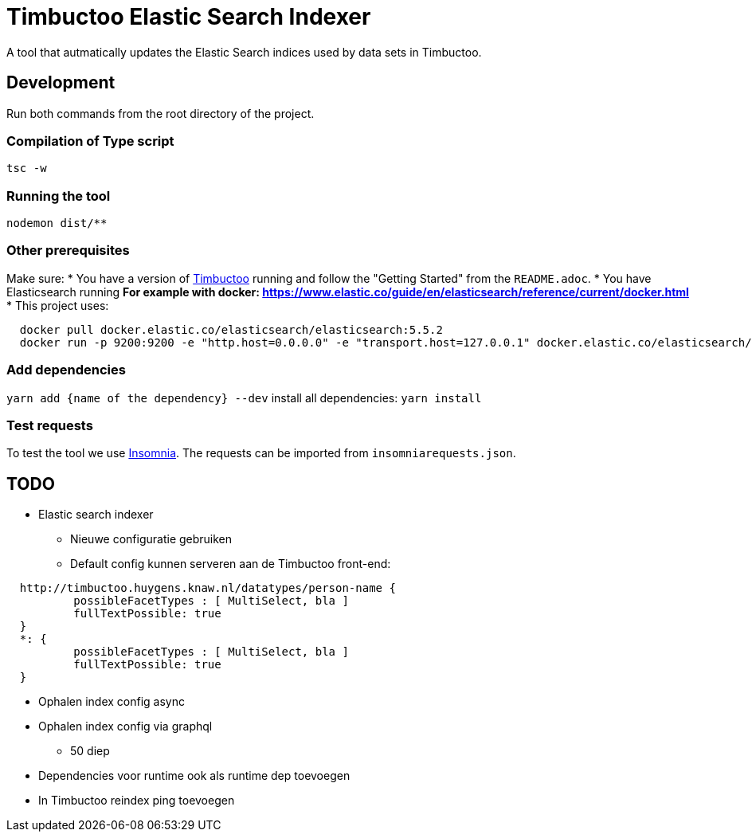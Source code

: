 = Timbuctoo Elastic Search Indexer
A tool that autmatically updates the Elastic Search indices used by data sets in Timbuctoo.

== Development

Run both commands from the root directory of the project.

=== Compilation of Type script

`tsc -w`

=== Running the tool

`nodemon dist/**`

=== Other prerequisites
Make sure:
* You have a version of https://github.com/HuygensING/timbuctoo[Timbuctoo] running and follow the "Getting Started" from the `README.adoc`.
* You have Elasticsearch running
  ** For example with docker: https://www.elastic.co/guide/en/elasticsearch/reference/current/docker.html
    *** This project uses:

....
  docker pull docker.elastic.co/elasticsearch/elasticsearch:5.5.2
  docker run -p 9200:9200 -e "http.host=0.0.0.0" -e "transport.host=127.0.0.1" docker.elastic.co/elasticsearch/elasticsearch:5.5.2
....

=== Add dependencies
`yarn add {name of the dependency} --dev` 
install all dependencies: `yarn install`

=== Test requests
To test the tool we use https://insomnia.rest/[Insomnia].
The requests can be imported from `insomniarequests.json`.


== TODO
* Elastic search indexer
        ** Nieuwe configuratie gebruiken
        ** Default config kunnen serveren aan de Timbuctoo front-end:
....
  http://timbuctoo.huygens.knaw.nl/datatypes/person-name {
          possibleFacetTypes : [ MultiSelect, bla ]
          fullTextPossible: true
  }
  *: {
          possibleFacetTypes : [ MultiSelect, bla ]
          fullTextPossible: true
  }
....
        ** Ophalen index config async
        ** Ophalen index config via graphql
                *** 50 diep
        ** Dependencies voor runtime ook als runtime dep toevoegen
        ** In Timbuctoo reindex ping toevoegen

